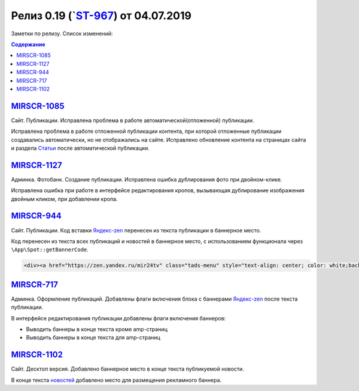 *************************************
Релиз 0.19 (`ST-967_) от 04.07.2019
*************************************
Заметки по релизу. Список изменений:

.. _ST-967: https://mir24tv.atlassian.net/browse/ST-967

.. contents:: Содержание
   :depth: 2


`MIRSCR-1085 <https://mir24tv.atlassian.net/browse/MIRSCR-1085>`_
--------------------------------------------------------------------------
Сайт. Публикации. Исправлена проблема в работе автоматической(отложенной) публикации.

Исправлена проблема в работе отложенной публикации контента, при которой отложенные публикации создавались автоматически, но не отображались на сайте. Исправлено обновление контента на страницах сайта и раздела `Статьи <https://dev3.mir24.tv/articles/service>`_ после автоматической публикации.

`MIRSCR-1127 <https://mir24tv.atlassian.net/browse/MIRSCR-1127>`_
--------------------------------------------------------------------------
Админка. Фотобанк. Создание публикации. Исправлена ошибка дублирования фото при двойном-клике.

Исправлена ошибка при работе в интерфейсе редактирования кропов, вызывающая дублирование изображения двойным кликом, при добавлении кропа.

`MIRSCR-944 <https://mir24tv.atlassian.net/browse/MIRSCR-944>`_
--------------------------------------------------------------------------
Сайт. Публикации. Код вставки `Яндекс-zen <https://zen.yandex.ru/mir24tv>`_ перенесен из текста публикации в баннерное место.

Код перенесен из текста всех публикаций и новостей в баннерное место, с использованием функционала через ``\App\Spot::getBannerCode``.

.. code-block:: html

   <div><a href="https://zen.yandex.ru/mir24tv" class="tads-menu" style="text-align: center; color: white;background-color: #84c452;display: inline-block;padding: 6px 10px;">ПОЗНАЙ ДЗЕН С НАМИ</a><a href="https://news.yandex.ru/index.html?from=rubric&amp;favid=3087" class="tads-menu" style="text-align: center; color: white;background-color: #08a463;display: inline-block;padding: 6px 10px;">ЧИТАЙ НАС В ЯНДЕКС.НОВОСТЯХ</a></div>

`MIRSCR-717 <https://mir24tv.atlassian.net/browse/MIRSCR-717>`_
--------------------------------------------------------------------------
Админка. Оформление публикаций. Добавлены флаги включения блока с баннерами `Яндекс-zen <https://zen.yandex.ru/mir24tv>`_ после текста публикации.

В интерфейсе редактирования публикации добавлены флаги включения баннеров:

* Выводить баннеры в конце текста кроме amp-страниц
* Выводить баннеры в конце текста для amp-страниц

.. image:: /images/BannersInEndText.png
   :width: 100 %



`MIRSCR-1102 <https://mir24tv.atlassian.net/browse/MIRSCR-1102>`_
--------------------------------------------------------------------------
Сайт. Десктоп версия. Добавлено баннерное место в конце текста публикуемой новости.

В конце текста `новостей <https://mir24.tv/news/list/all>`_ добавлено место для размещения рекламного баннера.
